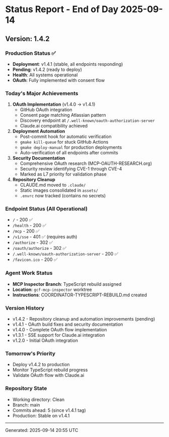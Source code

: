 * Status Report - End of Day 2025-09-14
:PROPERTIES:
:CUSTOM_ID: status-report---end-of-day-2025-09-14
:END:
** Version: 1.4.2
:PROPERTIES:
:CUSTOM_ID: version-1.4.2
:END:
*** Production Status ✅
:PROPERTIES:
:CUSTOM_ID: production-status
:END:
- *Deployment*: v1.4.1 (stable, all endpoints responding)
- *Pending*: v1.4.2 (ready to deploy)
- *Health*: All systems operational
- *OAuth*: Fully implemented with consent flow

*** Today's Major Achievements
:PROPERTIES:
:CUSTOM_ID: todays-major-achievements
:END:
1. *OAuth Implementation* (v1.4.0 → v1.4.1)
   - GitHub OAuth integration
   - Consent page matching Atlassian pattern
   - Discovery endpoint at =/.well-known/oauth-authorization-server=
   - Claude.ai compatibility achieved
2. *Deployment Automation*
   - Post-commit hook for automatic verification
   - =gmake kill-queue= for stuck GitHub Actions
   - =gmake deploy-manual= for production deployments
   - Auto-verification of all endpoints after commits
3. *Security Documentation*
   - Comprehensive OAuth research (MCP-OAUTH-RESEARCH.org)
   - Security review identifying CVE-1 through CVE-4
   - Marked as L7 priority for validation phase
4. *Repository Cleanup*
   - CLAUDE.md moved to =.claude/=
   - Static images consolidated in =assets/=
   - =.envrc= now tracked (contains no secrets)

*** Endpoint Status (All Operational)
:PROPERTIES:
:CUSTOM_ID: endpoint-status-all-operational
:END:
- =/= - 200 ✅
- =/health= - 200 ✅
- =/mcp= - 200 ✅
- =/v1/sse= - 401 ✅ (requires auth)
- =/authorize= - 302 ✅
- =/oauth/authorize= - 302 ✅
- =/.well-known/oauth-authorization-server= - 200 ✅
- =/favicon.ico= - 200 ✅

*** Agent Work Status
:PROPERTIES:
:CUSTOM_ID: agent-work-status
:END:
- *MCP Inspector Branch*: TypeScript rebuild assigned
- *Location*: =gcf-mcp-inspector= worktree
- *Instructions*: COORDINATOR-TYPESCRIPT-REBUILD.md created

*** Version History
:PROPERTIES:
:CUSTOM_ID: version-history
:END:
- v1.4.2 - Repository cleanup and automation improvements (pending)
- v1.4.1 - OAuth build fixes and security documentation
- v1.4.0 - Complete OAuth flow implementation
- v1.3.1 - SSE support for Claude.ai integration
- v1.2.0 - Initial OAuth integration

*** Tomorrow's Priority
:PROPERTIES:
:CUSTOM_ID: tomorrows-priority
:END:
- Deploy v1.4.2 to production
- Monitor TypeScript rebuild progress
- Validate OAuth flow with Claude.ai

*** Repository State
:PROPERTIES:
:CUSTOM_ID: repository-state
:END:
- Working directory: Clean
- Branch: main
- Commits ahead: 5 (since v1.4.1 tag)
- Production: Stable on v1.4.1

--------------

Generated: 2025-09-14 20:55 UTC
